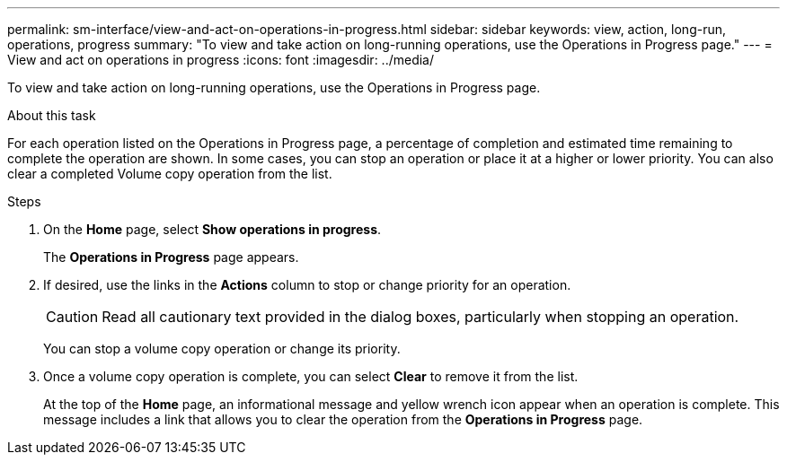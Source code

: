 ---
permalink: sm-interface/view-and-act-on-operations-in-progress.html
sidebar: sidebar
keywords: view, action, long-run, operations, progress
summary: "To view and take action on long-running operations, use the Operations in Progress page."
---
= View and act on operations in progress
:icons: font
:imagesdir: ../media/

[.lead]
To view and take action on long-running operations, use the Operations in Progress page.

.About this task

For each operation listed on the Operations in Progress page, a percentage of completion and estimated time remaining to complete the operation are shown. In some cases, you can stop an operation or place it at a higher or lower priority. You can also clear a completed Volume copy operation from the list.

.Steps

. On the *Home* page, select *Show operations in progress*.
+
The *Operations in Progress* page appears.

. If desired, use the links in the *Actions* column to stop or change priority for an operation.
+
[CAUTION]
====
Read all cautionary text provided in the dialog boxes, particularly when stopping an operation.
====
+
You can stop a volume copy operation or change its priority.

. Once a volume copy operation is complete, you can select *Clear* to remove it from the list.
+
At the top of the *Home* page, an informational message and yellow wrench icon appear when an operation is complete. This message includes a link that allows you to clear the operation from the *Operations in Progress* page.
